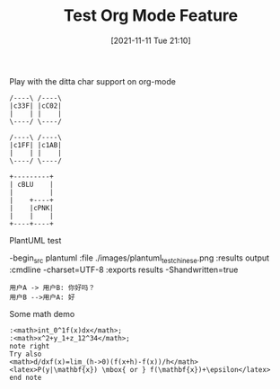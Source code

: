 #+TITLE: Test Org Mode Feature
#+DATE: [2021-11-11 Tue 21:10]

Play with the ditta char support on org-mode

#+begin_src ditaa :file ./images/ditaa_test.png :cmdline -r
/----\ /----\
|c33F| |cC02|
|    | |    |
\----/ \----/

/----\ /----\
|c1FF| |c1AB|
|    | |    |
\----/ \----/

+---------+
| cBLU    |
|         |
|    +----+
|    |cPNK|
|    |    |
+----+----+
#+END_SRC


PlantUML test

-begin_src plantuml :file ./images/plantuml_test_chinese.png :results output :cmdline -charset=UTF-8 :exports results -Shandwritten=true

#+begin_src plantuml :file ./images/plantuml_test_chinese.png :cmdline -charset UTF-8 -Shandwritten=true
用户A -> 用户B: 你好吗？
用户B -->用户A: 好
#+end_src



Some math demo

#+begin_src plantuml :file ./images/pu_math_test.png
:<math>int_0^1f(x)dx</math>;
:<math>x^2+y_1+z_12^34</math>;
note right
Try also
<math>d/dxf(x)=lim_(h->0)(f(x+h)-f(x))/h</math>
<latex>P(y|\mathbf{x}) \mbox{ or } f(\mathbf{x})+\epsilon</latex>
end note
#+end_src
